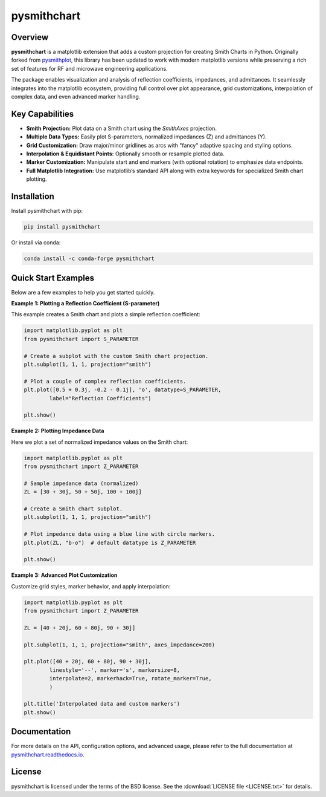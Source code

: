 .. |pypi| image:: https://img.shields.io/pypi/v/pysmithchart?color=68CA66
   :target: https://pypi.org/project/pysmithchart/
   :alt: PyPI

.. |github| image:: https://img.shields.io/github/v/tag/scottprahl/pysmithchart?label=github&color=68CA66
   :target: https://github.com/scottprahl/pysmithchart
   :alt: GitHub

.. |conda| image:: https://img.shields.io/conda/vn/conda-forge/pysmithchart?label=conda&color=68CA66
   :target: https://github.com/conda-forge/pysmithchart-feedstock
   :alt: Conda

.. |license| image:: https://img.shields.io/github/license/scottprahl/pysmithchart?color=68CA66
   :target: https://github.com/scottprahl/pysmithchart/blob/main/LICENSE.txt
   :alt: License

.. |test| image:: https://github.com/scottprahl/pysmithchart/actions/workflows/test.yaml/badge.svg
   :target: https://github.com/scottprahl/pysmithchart/actions/workflows/test.yaml
   :alt: Testing

.. |docs| image:: https://readthedocs.org/projects/pysmithchart/badge?color=68CA66
   :target: https://pysmithchart.readthedocs.io
   :alt: Docs

.. |downloads| image:: https://img.shields.io/pypi/dm/pysmithchart?color=68CA66
   :target: https://pypi.org/project/pysmithchart/
   :alt: Downloads

pysmithchart
============

|pypi| |github| |conda| |license| |test| |docs| |downloads|

Overview
--------

**pysmithchart** is a matplotlib extension that adds a custom projection for creating
Smith Charts in Python. Originally forked from `pysmithplot <https://github.com/vMeijin/pySmithPlot>`_,
this library has been updated to work with modern matplotlib versions while preserving
a rich set of features for RF and microwave engineering applications.

The package enables visualization and analysis of reflection coefficients,
impedances, and admittances. It seamlessly integrates into the matplotlib ecosystem,
providing full control over plot appearance, grid customizations, interpolation
of complex data, and even advanced marker handling.

Key Capabilities
----------------

- **Smith Projection:** Plot data on a Smith chart using the `SmithAxes` projection.
- **Multiple Data Types:** Easily plot S-parameters, normalized impedances (Z) and admittances (Y).
- **Grid Customization:** Draw major/minor gridlines as arcs with "fancy" adaptive
  spacing and styling options.
- **Interpolation & Equidistant Points:** Optionally smooth or resample plotted data.
- **Marker Customization:** Manipulate start and end markers (with optional rotation)
  to emphasize data endpoints.
- **Full Matplotlib Integration:** Use matplotlib’s standard API along with extra keywords
  for specialized Smith chart plotting.

Installation
------------

Install pysmithchart with pip:

.. code-block:: bash

    pip install pysmithchart

Or install via conda:

.. code-block:: bash

    conda install -c conda-forge pysmithchart

Quick Start Examples
--------------------

Below are a few examples to help you get started quickly.

**Example 1: Plotting a Reflection Coefficient (S-parameter)**

This example creates a Smith chart and plots a simple reflection coefficient:

.. code-block:: python

    import matplotlib.pyplot as plt
    from pysmithchart import S_PARAMETER

    # Create a subplot with the custom Smith chart projection.
    plt.subplot(1, 1, 1, projection="smith")
    
    # Plot a couple of complex reflection coefficients.
    plt.plot([0.5 + 0.3j, -0.2 - 0.1j], 'o', datatype=S_PARAMETER,
            label="Reflection Coefficients")
    
    plt.show()

**Example 2: Plotting Impedance Data**

Here we plot a set of normalized impedance values on the Smith chart:

.. code-block:: python

    import matplotlib.pyplot as plt
    from pysmithchart import Z_PARAMETER

    # Sample impedance data (normalized)
    ZL = [30 + 30j, 50 + 50j, 100 + 100j]

    # Create a Smith chart subplot.
    plt.subplot(1, 1, 1, projection="smith")
    
    # Plot impedance data using a blue line with circle markers.
    plt.plot(ZL, "b-o")  # default datatype is Z_PARAMETER
    
    plt.show()

**Example 3: Advanced Plot Customization**

Customize grid styles, marker behavior, and apply interpolation:

.. code-block:: python

    import matplotlib.pyplot as plt
    from pysmithchart import Z_PARAMETER

    ZL = [40 + 20j, 60 + 80j, 90 + 30j]
    
    plt.subplot(1, 1, 1, projection="smith", axes_impedance=200)

    plt.plot([40 + 20j, 60 + 80j, 90 + 30j],
            linestyle='--', marker='s', markersize=8,
            interpolate=2, markerhack=True, rotate_marker=True,
            )

    plt.title('Interpolated data and custom markers')
    plt.show()

Documentation
-------------

For more details on the API, configuration options, and advanced usage, please refer
to the full documentation at `pysmithchart.readthedocs.io <https://pysmithchart.readthedocs.io>`_.

License
-------

pysmithchart is licensed under the terms of the BSD license. See the
:download:`LICENSE file <LICENSE.txt>` for details.
